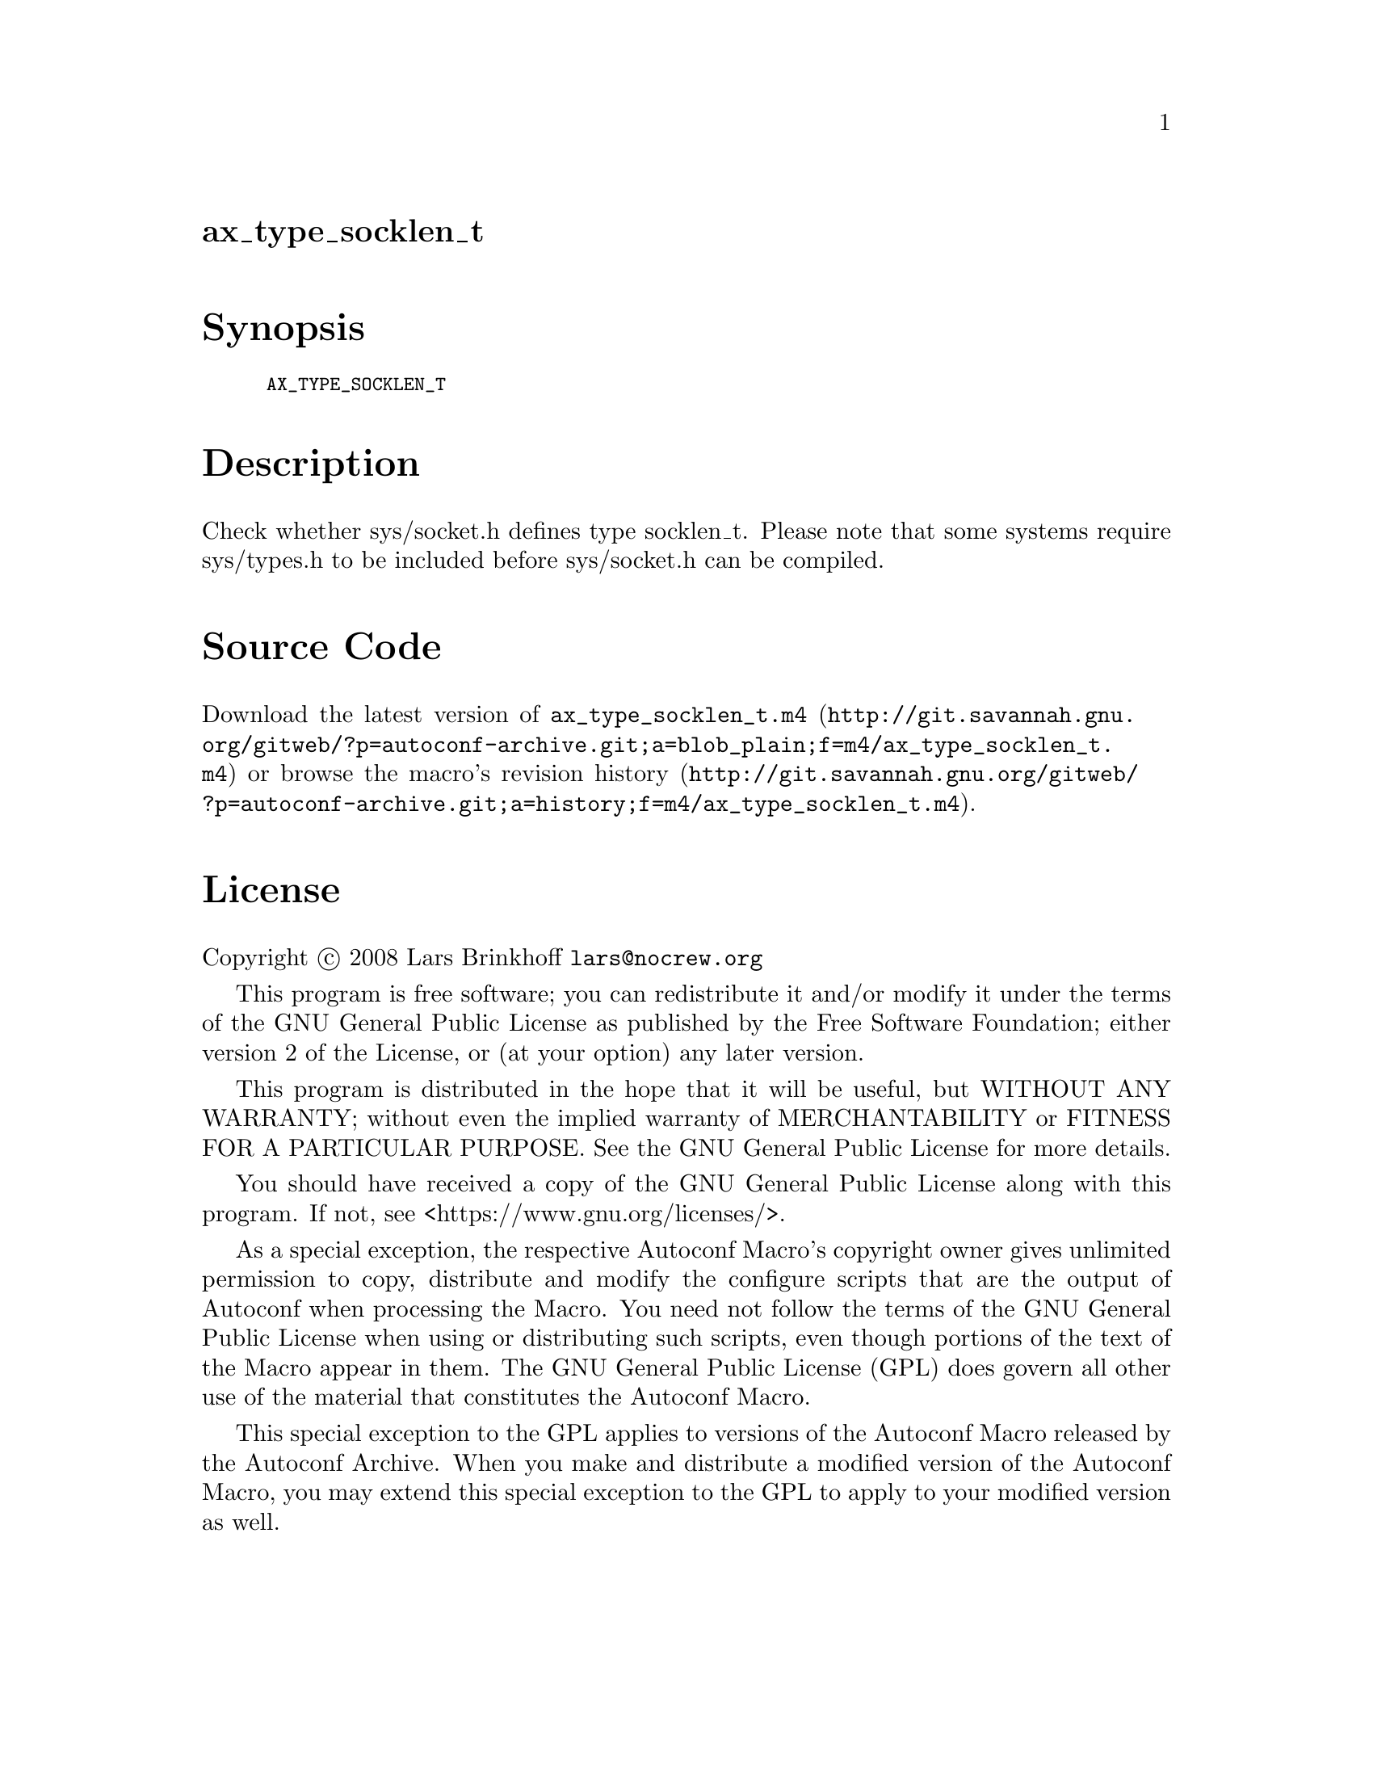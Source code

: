 @node ax_type_socklen_t
@unnumberedsec ax_type_socklen_t

@majorheading Synopsis

@smallexample
AX_TYPE_SOCKLEN_T
@end smallexample

@majorheading Description

Check whether sys/socket.h defines type socklen_t. Please note that some
systems require sys/types.h to be included before sys/socket.h can be
compiled.

@majorheading Source Code

Download the
@uref{http://git.savannah.gnu.org/gitweb/?p=autoconf-archive.git;a=blob_plain;f=m4/ax_type_socklen_t.m4,latest
version of @file{ax_type_socklen_t.m4}} or browse
@uref{http://git.savannah.gnu.org/gitweb/?p=autoconf-archive.git;a=history;f=m4/ax_type_socklen_t.m4,the
macro's revision history}.

@majorheading License

@w{Copyright @copyright{} 2008 Lars Brinkhoff @email{lars@@nocrew.org}}

This program is free software; you can redistribute it and/or modify it
under the terms of the GNU General Public License as published by the
Free Software Foundation; either version 2 of the License, or (at your
option) any later version.

This program is distributed in the hope that it will be useful, but
WITHOUT ANY WARRANTY; without even the implied warranty of
MERCHANTABILITY or FITNESS FOR A PARTICULAR PURPOSE. See the GNU General
Public License for more details.

You should have received a copy of the GNU General Public License along
with this program. If not, see <https://www.gnu.org/licenses/>.

As a special exception, the respective Autoconf Macro's copyright owner
gives unlimited permission to copy, distribute and modify the configure
scripts that are the output of Autoconf when processing the Macro. You
need not follow the terms of the GNU General Public License when using
or distributing such scripts, even though portions of the text of the
Macro appear in them. The GNU General Public License (GPL) does govern
all other use of the material that constitutes the Autoconf Macro.

This special exception to the GPL applies to versions of the Autoconf
Macro released by the Autoconf Archive. When you make and distribute a
modified version of the Autoconf Macro, you may extend this special
exception to the GPL to apply to your modified version as well.
